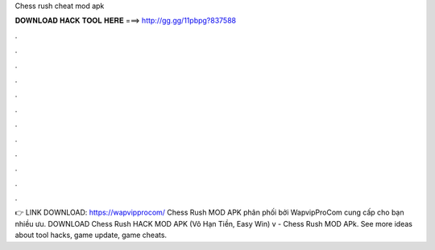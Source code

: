 Chess rush cheat mod apk

𝐃𝐎𝐖𝐍𝐋𝐎𝐀𝐃 𝐇𝐀𝐂𝐊 𝐓𝐎𝐎𝐋 𝐇𝐄𝐑𝐄 ===> http://gg.gg/11pbpg?837588

.

.

.

.

.

.

.

.

.

.

.

.

👉 LINK DOWNLOAD: https://wapvipprocom/ Chess Rush MOD APK phân phối bởi WapvipProCom cung cấp cho bạn nhiều ưu. DOWNLOAD Chess Rush HACK MOD APK (Vô Hạn Tiền, Easy Win) v - Chess Rush MOD APk. See more ideas about tool hacks, game update, game cheats.